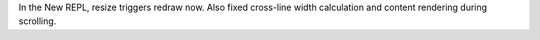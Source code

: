 In the New REPL, resize triggers redraw now. Also fixed cross-line width
calculation and content rendering during scrolling.
